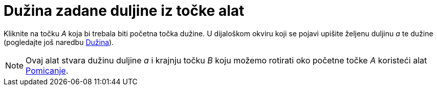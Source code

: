 = Dužina zadane duljine iz točke alat
:page-en: tools/Segment_with_Given_Length
ifdef::env-github[:imagesdir: /hr/modules/ROOT/assets/images]

Kliknite na točku _A_ koja bi trebala biti početna točka dužine. U dijaloškom okviru koji se pojavi upišite željenu
duljinu _a_ te dužine (pogledajte još naredbu xref:/commands/Dužina.adoc[Dužina]).

[NOTE]
====

Ovaj alat stvara dužinu duljine _a_ i krajnju točku _B_ koju možemo rotirati oko početne točke _A_ koristeći alat
xref:/tools/Pomicanje.adoc[Pomicanje].

====
